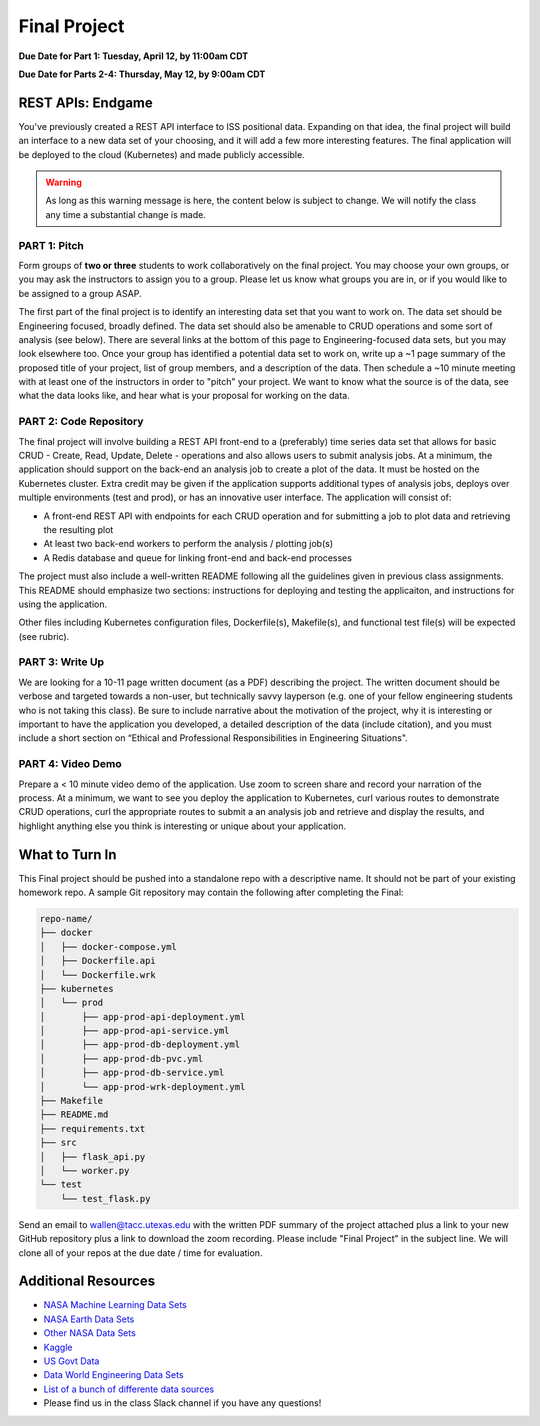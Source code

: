 Final Project
=============

**Due Date for Part 1: Tuesday, April 12, by 11:00am CDT**


**Due Date for Parts 2-4: Thursday, May 12, by 9:00am CDT**


REST APIs: Endgame
------------------

You've previously created a REST API interface to ISS positional data. Expanding
on that idea, the final project will build an interface to a new data set of your
choosing, and it will add a few more interesting features. The final application
will be deployed to the cloud (Kubernetes) and made publicly accessible.


.. warning::

   As long as this warning message is here, the content below is subject to change.
   We will notify the class any time a substantial change is made.




PART 1: Pitch
~~~~~~~~~~~~~

Form groups of **two or three** students to work collaboratively on the final
project. You may choose your own groups, or you may ask the instructors to assign
you to a group. Please let us know what groups you are in, or if you would like
to be assigned to a group ASAP.

The first part of the final project is to identify an interesting data set that
you want to work on. The data set should be Engineering focused, broadly defined.
The data set should also be amenable to CRUD operations and some sort of analysis
(see below). There are several links at the bottom of this page to Engineering-focused
data sets, but you may look elsewhere too. Once your group has identified a potential
data set to work on, write up a ~1 page summary of the proposed title of your
project, list of group members, and a description of the data. Then schedule a
~10 minute meeting with at least one of the instructors in order to "pitch"
your project. We want to know what the source is of the data, see what the data
looks like, and hear what is your proposal for working on the data.



PART 2: Code Repository
~~~~~~~~~~~~~~~~~~~~~~~

The final project will involve building a REST API front-end to a (preferably)
time series data set that allows for basic CRUD - Create, Read, Update, Delete -
operations and also allows users to submit analysis jobs. At a minimum, the application
should support on the back-end an analysis job to create a plot of the data. It
must be hosted on the Kubernetes cluster. Extra credit may be given if the application
supports additional types of analysis jobs, deploys over multiple environments
(test and prod), or has an innovative user interface. The application will consist of:

* A front-end REST API with endpoints for each CRUD operation and for submitting
  a job to plot data and retrieving the resulting plot
* At least two back-end workers to perform the analysis / plotting job(s)
* A Redis database and queue for linking front-end and back-end processes

The project must also include a well-written README following all the guidelines
given in previous class assignments. This README should emphasize two sections:
instructions for deploying and testing the applicaiton, and instructions for
using the application.

Other files including Kubernetes configuration files, Dockerfile(s), Makefile(s),
and functional test file(s) will be expected (see rubric).



PART 3: Write Up
~~~~~~~~~~~~~~~~

We are looking for a 10-11 page written document (as a PDF) describing the project.
The written document should be verbose and targeted towards a non-user, but technically
savvy layperson (e.g. one of your fellow engineering students who is not taking this
class). Be sure to include narrative about the motivation of the project, why it is
interesting or important to have the application you developed, a detailed description
of the data (include citation), and you must include a short section on “Ethical and
Professional Responsibilities in Engineering Situations".



PART 4: Video Demo
~~~~~~~~~~~~~~~~~~

Prepare a < 10 minute video demo of the application. Use zoom to screen share
and record your narration of the process. At a minimum, we want to see you deploy
the application to Kubernetes, curl various routes to demonstrate CRUD operations,
curl the appropriate routes to submit a an analysis job and retrieve and display
the results, and highlight anything else you think is interesting or unique about
your application.


What to Turn In
---------------

This Final project should be pushed into a standalone repo with a descriptive
name. It should not be part of your existing homework repo. A sample Git
repository may contain the following after completing the Final:

.. code-block:: text

    repo-name/
    ├── docker
    │   ├── docker-compose.yml
    │   ├── Dockerfile.api
    │   └── Dockerfile.wrk
    ├── kubernetes
    │   └── prod
    │       ├── app-prod-api-deployment.yml
    │       ├── app-prod-api-service.yml
    │       ├── app-prod-db-deployment.yml
    │       ├── app-prod-db-pvc.yml
    │       ├── app-prod-db-service.yml
    │       └── app-prod-wrk-deployment.yml
    ├── Makefile
    ├── README.md
    ├── requirements.txt
    ├── src
    │   ├── flask_api.py
    │   └── worker.py
    └── test
        └── test_flask.py



Send an email to wallen@tacc.utexas.edu with the written PDF summary of the project
attached plus a link to your new GitHub repository plus a link to download the
zoom recording. Please include "Final Project" in the subject line. We will clone
all of your repos at the due date / time for evaluation.

Additional Resources
--------------------

* `NASA Machine Learning Data Sets <https://data.nasa.gov/browse>`_
* `NASA Earth Data Sets <https://search.earthdata.nasa.gov/search>`_
* `Other NASA Data Sets <https://pds.nasa.gov/datasearch/data-search/>`_
* `Kaggle <https://www.kaggle.com/datasets>`_
* `US Govt Data <https://data.gov/>`_
* `Data World Engineering Data Sets <https://data.world/datasets/engineering>`_
* `List of a bunch of differente data sources <https://libguides.gatech.edu/c.php?g=53976&p=348392>`_
* Please find us in the class Slack channel if you have any questions!
